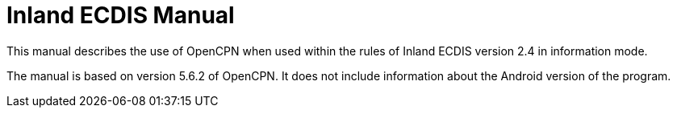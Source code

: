 = Inland ECDIS Manual

This manual describes the use of OpenCPN when used within the rules of Inland ECDIS version 2.4 in information mode. 

The manual is based on version 5.6.2 of OpenCPN. It does not include information about the Android version of the program.

